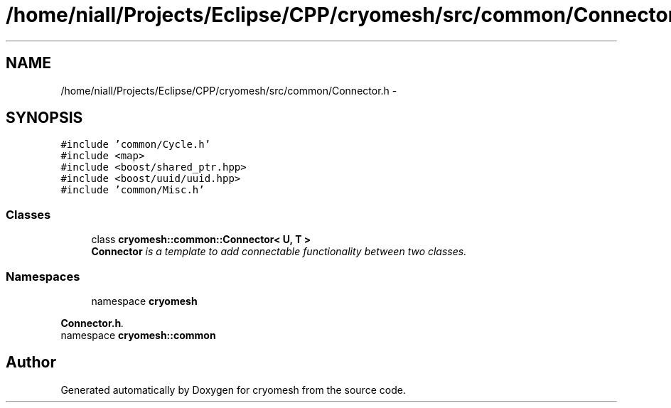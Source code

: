 .TH "/home/niall/Projects/Eclipse/CPP/cryomesh/src/common/Connector.h" 3 "Thu Jul 7 2011" "cryomesh" \" -*- nroff -*-
.ad l
.nh
.SH NAME
/home/niall/Projects/Eclipse/CPP/cryomesh/src/common/Connector.h \- 
.SH SYNOPSIS
.br
.PP
\fC#include 'common/Cycle.h'\fP
.br
\fC#include <map>\fP
.br
\fC#include <boost/shared_ptr.hpp>\fP
.br
\fC#include <boost/uuid/uuid.hpp>\fP
.br
\fC#include 'common/Misc.h'\fP
.br

.SS "Classes"

.in +1c
.ti -1c
.RI "class \fBcryomesh::common::Connector< U, T >\fP"
.br
.RI "\fI\fBConnector\fP is a template to add connectable functionality between two classes. \fP"
.in -1c
.SS "Namespaces"

.in +1c
.ti -1c
.RI "namespace \fBcryomesh\fP"
.br
.PP

.RI "\fI\fBConnector.h\fP. \fP"
.ti -1c
.RI "namespace \fBcryomesh::common\fP"
.br
.in -1c
.SH "Author"
.PP 
Generated automatically by Doxygen for cryomesh from the source code.
